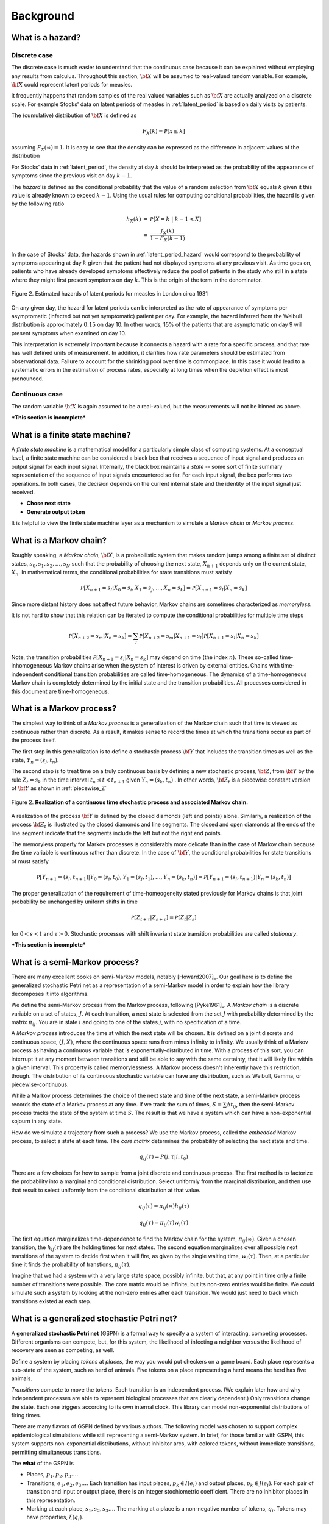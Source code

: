 
*****************
Background
*****************

What is a hazard?
====================

Discrete case
----------------

The discrete case is much easier to understand that the continuous
case because it can be explained without employing any results from
calculus.  Throughout this section, :math:`\bf{X}` will be assumed to
real-valued random variable.  For example, :math:`\bf{X}` could
represent latent periods for measles.

It frequently happens that random samples of the real valued variables
such as :math:`\bf{X}` are actually analyzed on a discrete scale.
For example Stocks' data on latent periods of measles in
:ref:`latent_period` is based on daily visits by patients.  

The (cumulative) distribution of :math:`\bf{X}` is defined as

.. math:: F_{X}(k) = \mathcal{P}[x \le k]

assuming :math:`F_{X}(\infty) = 1`.  It is easy to see that the 
density can be expressed as the difference in adjacent values of the 
distribution

.. math:: 
   :nowrap:

   \begin{eqnarray}
   f_{X}(k) & = & \mathcal{P}[X=k] \\
            & = & \mathcal{P}[X\le k] - \mathcal{P}[X \le k-1 ] \\
	    & = & F_{X}(k) - F_{X}(k-1)
   \end{eqnarray}

For Stocks' data in :ref:`latent_period`, the density at day :math:`k`
should be interpreted as the probability of the appearance of symptoms
since the previous visit on day :math:`k-1`.

The *hazard* is defined as the conditional probability that the value
of a random selection from :math:`\bf{X}` equals :math:`k` given it
this value is already known to exceed :math:`k-1`.  Using the usual
rules for computing conditional probabilities, the hazard is given by
the following ratio

.. math:: 

   \begin{eqnarray}
   h_{X}(k) & = & \mathcal{P}[X=k\; |\; k-1<X] \\
            & = & {\frac{f_{X}(k)}{1 - F_{X}(k-1)}}
   \end{eqnarray}

In the case of Stocks' data, the hazards shown in
:ref:`latent_period_hazard` would correspond to the probability of
symptoms appearing at day :math:`k` given that the patient had not
displayed symptoms at any previous visit.  As time goes on, patients
who have already developed symptoms effectively reduce the pool of
patients in the study who still in a state where they might first
present symptoms on day :math:`k`.  This is the origin of the term in
the denominator.

.. _latent_period_hazard:

.. figure:: images/Stocks_hazard.*
   :scale: 50%
   :align: center

   Figure 2.  Estimated hazards of latent periods for measles in
   London circa 1931

On any given day, the hazard for latent periods can be interpreted as
the rate of appearance of symptoms per asymptomatic (infected but not
yet symptomatic) patient per day.  For example, the hazard inferred
from the Weibull distribution is approximately :math:`0.15` on day 10.
In other words, 15% of the patients that are asymptomatic on day 9
will present symptoms when examined on day 10.  

This interpretation is extremely important because it connects a
hazard with a rate for a specific process, and that rate has well
defined units of measurement.  In addition, it clarifies how rate
parameters should be estimated from observational data.  Failure to
account for the shrinking pool over time is commonplace.  In this case
it would lead to a systematic errors in the estimation of process
rates, especially at long times when the depletion effect is most
pronounced.

Continuous case
--------------------

The random variable :math:`\bf{X}` is again assumed to be a
real-valued, but the measurements will not be binned as above.

***This section is incomplete***


What is a finite state machine?
=================================

A *finite state machine* is a mathematical model for a particularly
simple class of computing systems.  At a conceptual level, a finite
state machine can be considered a black box that receives a sequence
of input signal and produces an output signal for each input signal.
Internally, the black box maintains a *state* -- some sort of finite
summary representation of the sequence of input signals encountered so
far.  For each input signal, the box performs two operations.  In both
cases, the decision depends on the current internal state and the
identity of the input signal just received.

* **Chose next state** 
* **Generate output token**

It is helpful to view the finite state machine layer as a mechanism to
simulate a *Markov chain* or *Markov process*.


What is a Markov chain?
===========================

Roughly speaking, a *Markov chain*, :math:`\bf{X}`, is a probabilistic
system that makes random jumps among a finite set of distinct states,
:math:`s_0, s_1, s_2, \ldots, s_N` such that the probability of
choosing the next state, :math:`X_{n+1}` depends only on the current
state, :math:`X_n`.  In mathematical terms, the conditional
probabilities for state transitions must satisfy

.. math:: \mathcal{P}[X_{n+1} = s_{l} | X_0=s_i, X_1=s_j, \ldots, X_n=s_k] =
	  \mathcal{P}[X_{n+1} = s_{l} | X_{n}=s_k]

Since more distant history does not affect future behavior, Markov
chains are sometimes characterized as *memoryless*.

It is not hard to show that this relation can be iterated to compute
the conditional probabilities for multiple time steps

.. math:: \mathcal{P}[X_{n+2} = s_{m} | X_n=s_k] = \sum_{l} \mathcal{P}[X_{n+2} = s_{m} |
	  X_{n+1}=s_l] \mathcal{P}[X_{n+1} = s_{l} | X_{n}=s_k]

Note, the transition probabilities :math:`\mathcal{P}[X_{n+1} = s_{l} |
X_{n}=s_k]` may depend on time (the index :math:`n`).  These so-called
time-inhomogeneous Markov chains arise when the system of interest is
driven by external entities.  Chains with time-independent conditional
transition probabilities are called time-homogeneous.  The dynamics of
a time-homogeneous Markov chain is completely determined by the
initial state and the transition probabilities.  All processes
considered in this document are time-homogeneous.

What is a Markov process?
===============================

The simplest way to think of a *Markov process* is a generalization of
the Markov chain such that time is viewed as continuous rather than
discrete.  As a result, it makes sense to record the times at which
the transitions occur as part of the process itself.  

The first step in this generalization is to define a stochastic
process :math:`\bf{Y}` that includes the transition times as well as
the state, :math:`Y_{n} = (s_{j},t_{n})`.  

The second step is to treat time on a truly continuous basis by
defining a new stochastic process, :math:`\bf{Z}`, from :math:`\bf{Y}`
by the rule :math:`Z_{t} = s_k` in the time interval :math:`t_n \le t
< t_{n+1}` given :math:`Y_{n} = (s_k, t_n)` .  In other words,
:math:`\bf{Z}_{t}` is a piecewise constant version of :math:`\bf{Y}`
as shown in :ref:`piecewise_Z`

.. _piecewise_Z:

.. figure:: images/piecewise_Z.svg
   :scale: 100%
   :align: center

   Figure 2.  **Realization of a continuous time stochastic process and
   associated Markov chain.**

A realization of the process :math:`\bf{Y}` is defined by the closed
diamonds (left end points) alone.  Similarly, a realization of the
process :math:`\bf{Z}_t` is illustrated by the closed diamonds and
line segments.  The closed and open diamonds at the ends of the line
segment indicate that the segments include the left but not the right
end points.  

The memoryless property for Markov processes is considerably more
delicate than in the case of Markov chain because the time variable is
continuous rather than discrete.  In the case of :math:`\bf{Y}`, the
conditional probabilities for state transitions of must satisfy

.. math:: \mathcal{P}[Y_{n+1} = (s_{l},t_{n+1}) | Y_0=(s_i, t_0), Y_1=(s_j, t_1),
	  \ldots, Y_n=(s_k, t_n)] =
	  \mathcal{P}[Y_{n+1} = (s_{l}, t_{n+1}) | Y_{n}=(s_k, t_{n})]

The proper generalization of the requirement of time-homeogeneity
stated previously for Markov chains is that joint probability
be unchanged by uniform shifts in time

.. math:: \mathcal{P}[Z_{t+\tau} | Z_{s+\tau}] = \mathcal{P}[Z_{t} | Z_{s} ]


for :math:`0<s<t` and :math:`\tau > 0`.  Stochastic processes with
shift invariant state transition probabilities are called
*stationary*.  

***This section is incomplete***

What is a semi-Markov process?
=======================================

There are many excellent books on semi-Markov models,
notably [Howard2007]_. Our goal here is to define the generalized
stochastic Petri net as a representation of a semi-Markov
model in order to explain how the library decomposes it
into algorithms.


We define the semi-Markov process from the Markov process, following
[Pyke1961]_. A *Markov chain* is a discrete variable on a set of
states, :math:`J`. At each transition, a next state is selected
from the set :math:`J` with probability determined by the matrix
:math:`\pi_{ij}`. You are in state :math:`i` and going to one of
the states :math:`j`, with no specification of a time.

A *Markov process* introduces the time at which the next state
will be chosen. It is defined on a joint discrete and continuous
space, :math:`(J,X)`, where the continuous space runs from minus
infinity to infinity. We usually think of a Markov process as
having a continuous variable that is exponentially-distributed
in time. With a process of this sort, you can interrupt it at
any moment between transitions and still be able to say with
the same certainty, that it will likely fire within a given interval.
This property is called memorylessness. A Markov process doesn't
inherently have this restriction, though. The distribution of
its continuous stochastic variable can have any distribution,
such as Weibull, Gamma, or piecewise-continuous.

While a Markov process determines the choice of the
next state and time of the next state, a semi-Markov process
records the state of a Markov process at any time. If we track
the sum of times, :math:`S=∑Δt_{ij}`, then the semi-Markov
process tracks the state of the system at time :math:`S`.
The result is that we have a system which can have a
non-exponential sojourn in any state.

How do we simulate a trajectory from such a process?
We use the Markov process, called the *embedded* Markov process,
to select a state at each time. The *core matrix* determines the
probability of selecting the next state and time.

.. math::

   q_{ij}(\tau)=P(j, \tau|i, t_0)

There are a few choices for how to sample from a joint
discrete and continuous process. The first method is to factorize
the probability into a marginal and conditional distribution. Select 
uniformly from the marginal distribution, and then use that result
to select uniformly from the conditional distribution at that value.

.. math::

   q_{ij}(\tau)=\pi_{ij}(\infty)h_{ij}(\tau)

   q_{ij}(\tau)=\pi_{ij}(\tau)w_{i}(\tau)

The first equation marginalizes time-dependence to find the
Markov chain for the system, :math:`\pi_{ij}(\infty)`. Given a chosen
transition, the :math:`h_{ij}(\tau)` are the holding times for next
states. The second equation marginalizes over all possible next transitions
of the system to decide first when it will fire, as given by the
single waiting time, :math:`w_i(\tau)`. Then, at a particular time
it finds the probability of transtions, :math:`\pi_{ij}(\tau)`.

Imagine that we had a system with a very large state space, possibly
infinite, but that, at any point in time only a finite number of
transitions were possible. The core matrix would be infinite, but its
non-zero entries would be finite. We could simulate such a system
by looking at the non-zero entries after each transition. We would just
need to track which transitions existed at each step.


What is a generalized stochastic Petri net?
===============================================

A **generalized stochastic Petri net** (GSPN) is a formal way to
specify a a system of interacting, competing processes. Different
organisms can compete, but, for this system, the likelihood of
infecting a neighbor versus the likelihood of recovery are seen as
competing, as well.

Define a system by placing *tokens* at *places,* the way you would
put checkers on a game board. Each place represents a sub-state of
the system, such as herd of animals. Five tokens on a place representing
a herd means the herd has five animals.

*Transitions* compete to move the tokens. Each transition is
an independent process. (We explain later how and why independent processes
are able to represent biological processes that are clearly dependent.)
Only transitions change the state. Each one triggers according to its
own internal clock. This library can model non-exponential distributions
of firing times.

There are many flavors of GSPN defined by various authors.
The following model was chosen to support complex epidemiological
simulations while still representing a semi-Markov system.
In brief, for those familiar with GSPN, this system supports
non-exponential distributions, without inhibitor arcs, with
colored tokens, without immediate transitions, permitting
simultaneous transitions.

The **what** of the GSPN is

* Places, :math:`p_1, p_2, p_3\ldots`.

* Transitions, :math:`e_1, e_2, e_3\ldots`. Each transition has
  input places, :math:`p_k\in I(e_i)` and output places,
  :math:`p_k\in J(e_i)`. For each pair of transition and input
  or output place, there is an integer stochiometric coefficient.
  There are no inhibitor places in this representation.

* Marking at each place, :math:`s_1, s_2, s_3\ldots`. The marking
  at a place is a non-negative number of tokens, :math:`q_i`. Tokens may
  have properties, :math:`\xi(q_i)`.

The **how** of the GSPN is

#. A transition becomes *enabled* when there are as many tokens on
   the input places as the stochiometric coefficients require.
   Whether the output places need to be empty is a policy choice.
   The enabling time of a transition is part of the state of the
   system.

#. An enabled transition computes from the marking on its input
   and output places, and from any properties of the tokens in that
   marking, a continuous stochastic variable which determines the
   likelihood the transition will fire at any time in the future.
   This stochastic variable need not be an exponential distribution.

#. The system samples jointly from the stochastic variables of every
   enabled transition in order to determine which transition fires
   next. This is described in grave detail later.

#. When a transition fires, it removes from the marking of its input
   places the specified number of tokens and puts them in the output
   places. Any disparity in token count destroys or creates tokens.
   Which token is moved is specified by policy to be the first,
   last, or random token in the marking of the place.

#. Transitions which do not fire fall into four classes. Those
   transitions whose input and output places are not shared with
   inputs and outputs of the fired transitions retain their
   enabling time and may not make any changes to how their
   continuous variable distributions depend on the marking.
   Any dependence between transitions must be expressed by
   sharing intput or output places.

   Those previously-enabled transitions which share input or output
   places, and for which the new marking still meets their
   enabling requirements, retain their original enabling times
   but may recalculate their stochastic variable distributions
   depending on the marking.

   Previously-enabled transitions whose input or output
   places no longer have requisite tokens for enabling become
   disabled.

   All transitions which may become enabled after the firing
   are enabled with an enabling time set to the current system
   time.



Each transition defines an independent continuous stochastic variable,
whose density is :math:`f_\alpha(\tau, t_e)` and cumulative density
is :math:`F_\alpha(\tau, t_e)`, where :math:`t_e` is the time
at which the transition was enabled. If we define a new stochastic variable,
whose value is the minimum of all of the :math:`f_\alpha`, then it
defines the time of the next transition, and the index :math:`\alpha` of
the transition that came first determines, by its transition's 
change to the marking, the new system state, :math:`j`. This means we have
a race. The racing processes are dependent only when they modify
shared marking.

If the :math:`f_\alpha` are all exponential processes, then the minimum
of the stochastic variates is analytically-tractable, and the result
is exactly Gillespie's method. Using a random number generator to sample
each process separately would, again for exponential processes, result
in the First Reaction method. The Next Reaction method is just another
way to do this sampling in a statistically-correct manner, valid only
for exponential processes.

For general distributions, the non-zero part of the core matrix,
which we will call :math:`p_{nm}(\tau)` for partial core matrix,
right after the firing of any transition, is

.. math::

   p_{nm}(\tau)=\frac{f_\alpha(\tau,t_0,t_e)}{1-F_\alpha(\tau,t_0,t_e)}\prod_\beta(1-F_\beta(s, t_0, t_e))

Here :math:`(n,m)` label states determined by how each transition, :math:`\alpha`
changes the marking. The system has, inherently, a core matrix, but we
compute its trajectory from this partial core matrix.
